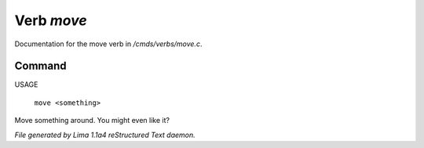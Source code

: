 Verb *move*
************

Documentation for the move verb in */cmds/verbs/move.c*.

Command
=======

USAGE

 |  ``move <something>``

Move something around. You might even like it?

.. TAGS: RST



*File generated by Lima 1.1a4 reStructured Text daemon.*
